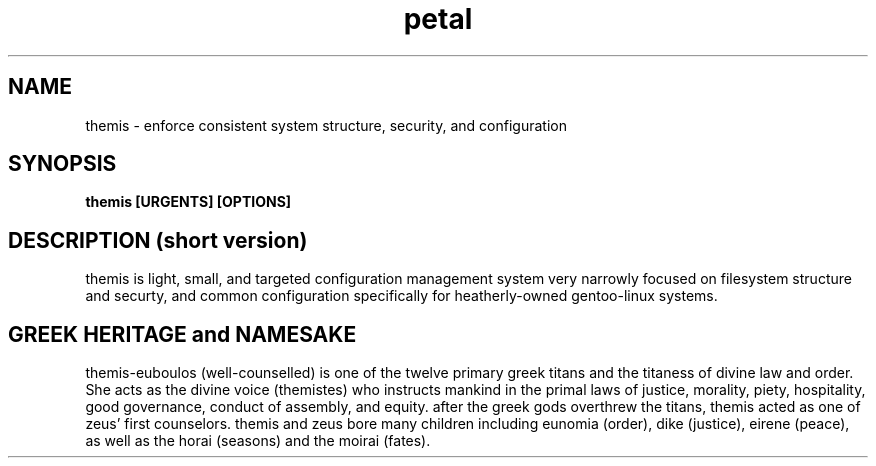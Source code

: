 .TH petal 1 2009-May "linux" "heatherly custom tools manual"

.SH NAME
themis \- enforce consistent system structure, security, and configuration

.SH SYNOPSIS
.B themis [URGENTS] [OPTIONS]

.SH DESCRIPTION (short version)
themis is light, small, and targeted configuration management system very
narrowly focused on filesystem structure and securty, and common configuration
specifically for heatherly-owned gentoo-linux systems.

.SH GREEK HERITAGE and NAMESAKE
themis-euboulos (well-counselled) is one of the twelve primary greek titans
and the titaness of divine law and order.  She acts as the divine voice
(themistes) who instructs mankind in the primal laws of justice, morality,
piety, hospitality, good governance, conduct of assembly, and equity.  after the
greek gods overthrew the titans, themis acted as one of zeus' first counselors.
themis and zeus bore many children including eunomia (order), dike (justice),
eirene (peace), as well as the horai (seasons) and the moirai (fates).
